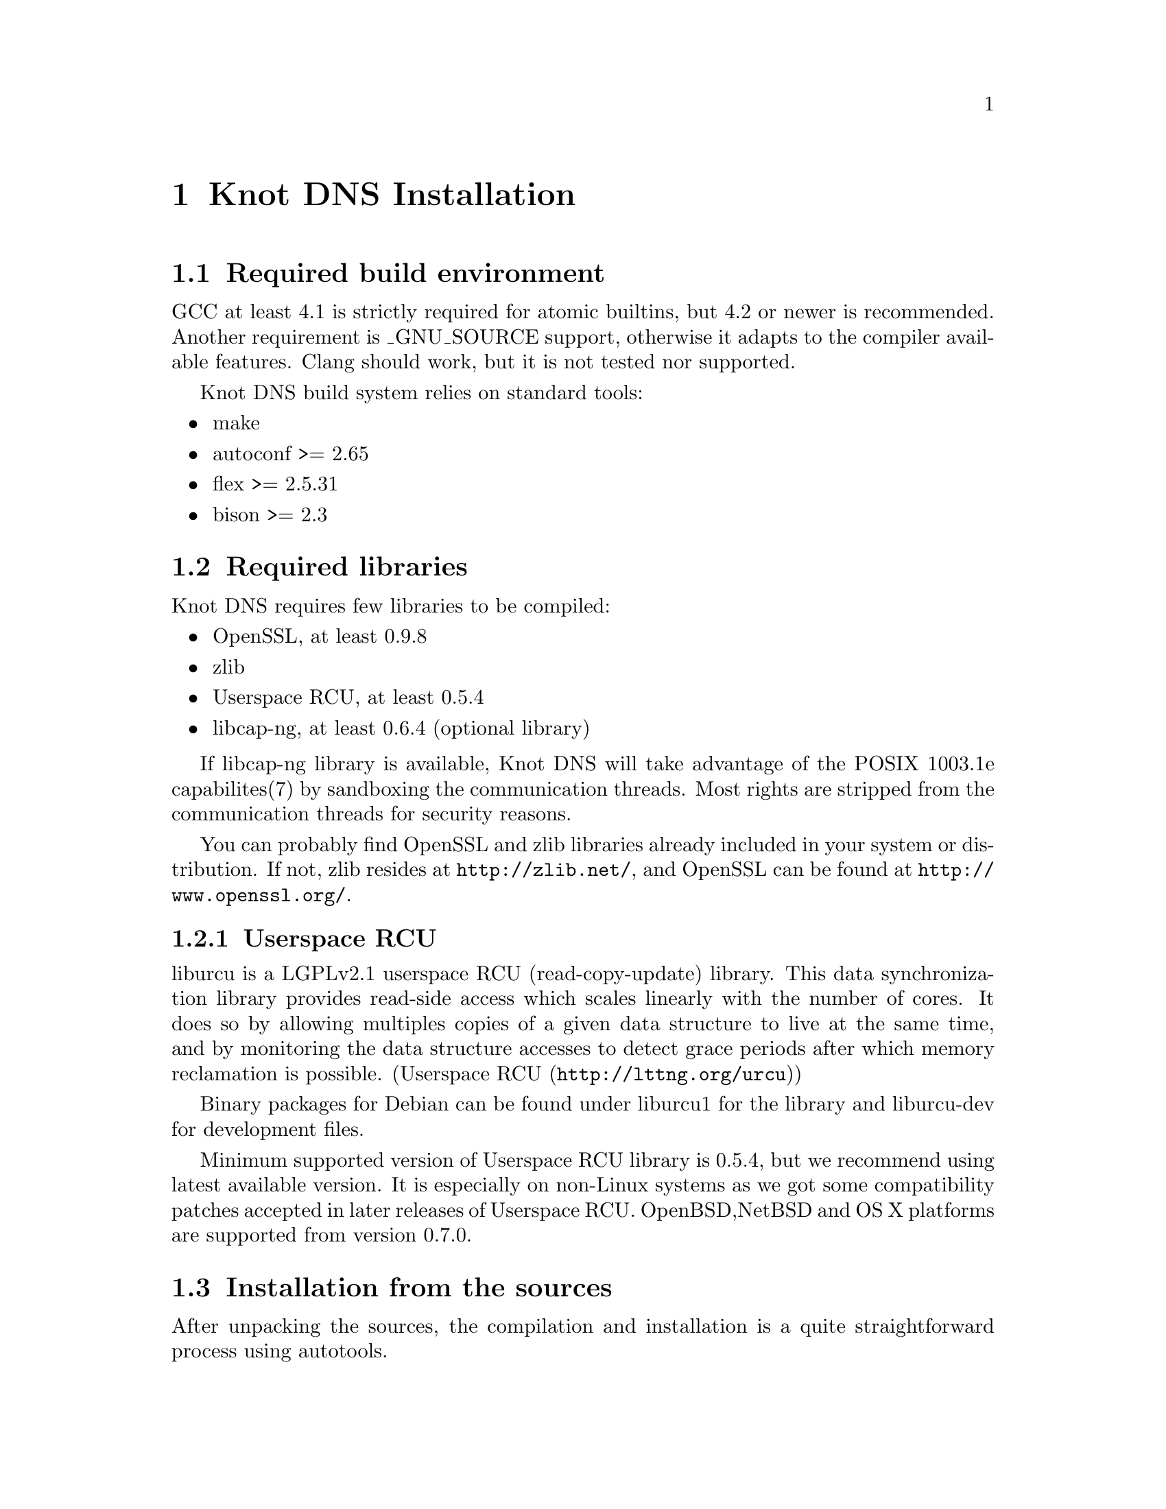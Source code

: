 @node Knot DNS Installation, Knot DNS Configuration, Knot DNS Resource Requirements, Top
@chapter Knot DNS Installation

@menu
* Required build environment::  
* Required libraries::          
* Installation from the sources::  
* Installation from packages::  
@end menu

@node Required build environment
@section Required build environment

GCC at least 4.1 is strictly required for atomic builtins, but 4.2 or newer is recommended.
Another requirement is _GNU_SOURCE support, otherwise it adapts to the compiler available features.
Clang should work, but it is not tested nor supported.

Knot DNS build system relies on standard tools:
@itemize
@item
make
@item
autoconf >= 2.65
@item
flex >= 2.5.31
@item
bison >= 2.3
@end itemize

@node Required libraries
@section Required libraries

Knot DNS requires few libraries to be compiled:

@itemize 

@item
OpenSSL, at least 0.9.8
@item
zlib
@item
Userspace RCU, at least 0.5.4
@item
libcap-ng, at least 0.6.4 (optional library)
@end itemize

If libcap-ng library is available, Knot DNS will take advantage of 
the POSIX 1003.1e capabilites(7) by sandboxing the communication threads.
Most rights are stripped from the communication threads for security reasons.

You can probably find OpenSSL and zlib libraries already included in
your system or distribution.  If not, zlib resides at
@url{http://zlib.net/}, and OpenSSL can be found at
@url{http://www.openssl.org/}.

@menu
* Userspace RCU::               
@end menu

@node Userspace RCU
@subsection Userspace RCU

liburcu is a LGPLv2.1 userspace RCU (read-copy-update)
library. This data synchronization library provides read-side
access which scales linearly with the number of cores. It does
so by allowing multiples copies of a given data structure to
live at the same time, and by monitoring the data structure
accesses to detect grace periods after which memory reclamation
is possible.  (@url{http://lttng.org/urcu,Userspace RCU})

Binary packages for Debian can be found under liburcu1 for the
library and liburcu-dev for development files.

Minimum supported version of Userspace RCU library is 0.5.4,
but we recommend using latest available version.  It is
especially on non-Linux systems as we got some compatibility
patches accepted in later releases of Userspace RCU.
OpenBSD,NetBSD and OS X platforms are supported from version 0.7.0.

@node Installation from the sources
@section Installation from the sources

After unpacking the sources, the compilation and installation is
a quite straightforward process using autotools.

@menu
* Configuring and generating Makefiles::  
* Compilation::                 
* Installation::                
@end menu

@node Configuring and generating Makefiles
@subsection Configuring and generating Makefiles

For all available options run:

@example

@command{./configure --help}
	
@end example

If you have trouble with unknown syscalls under valgrind, disable recvmmsg with
@command{./configure --enable-recvmmsg=no}.
Also, it has been reported that some platforms have broken LTO (Link time optimizations)
support, you can disable that by @command{./configure --enable-lto=no}.

If you want to add debug messages, there are two steps to do that.
First you have to enable modules, that you are interested in.
Available are: server, zones, xfr, packet, dname, rr, ns, hash, compiler.
You can combine multiple modules as a comma-separated list.
For example: @command{./configure --enable-debug=server,packet}

Then you can narrow the verbosity of the debugging message by specifying the
verbosity as brief, verbose or details.
For example:  @command{./configure --enable-debuglevel=verbose}.

In most simple case you can just run configure without any options.
@example

@command{./configure}
	
@end example

@node Compilation
@subsection Compilation

After running @command{./configure} you can compile
Knot DNS by running make command, which will produce binaries
and other related files.

@example

make
	
@end example

Knot DNS build process is safe to paralelize
using @command{make -j N}, where N is number of
concurrent processes.  Using this option can increase speed of
the compilation.

For example to use maximum 8 concurrent processes you would use:

@example

make -j 8
	
@end example

@node Installation
@subsection Installation

When you have finished building the Knot DNS, it's time to
install the binaries and configuration files into the
operation system hierarchy.  You can do so by
executing @command{make install} command.  When installing as a
non-root user you might have to gain elevated privileges by
switching to root user, e.g. @command{sudo make install}
or @command{su -c 'make install'}.

@example

make install
	
@end example

@node Installation from packages
@section Installation from packages

In addition to providing the packages in .DEB and .RPM format,
the Knot DNS might already be available in your favourite
distribution, or in a ports tree.

@menu
* Installing Knot DNS packages on Debian::  
* Installing Knot DNS packages on Ubuntu::  
* Installing Knot DNS RPMs on Fedora::  
* Installing Knot DNS from ports on FreeBSD::  
@end menu

@node Installing Knot DNS packages on Debian
@subsection Installing Knot DNS packages on Debian

Knot DNS is already available from Debian wheezy upwards.  In
addition to the official packages we also provide custom
repository, which can be used by adding:

@example

deb     @url{http://deb.knot-dns.cz/debian/} <codename> main
deb-src @url{http://deb.knot-dns.cz/debian/} <codename> main
	
@end example

@noindent
to your @file{/etc/apt/sources.list} or into separate file in
@file{/etc/apt/sources.list.d/}.

As an example, for Debian squeeze (current stable) the Knot
DNS packages can be added by executing following command as
the root user.

@example

cat >/etc/apt/sources.list.d/knot.list <<EOF
deb     http://deb.knot-dns.cz/debian/ <codename> main
deb-src http://deb.knot-dns.cz/debian/ <codename> main
EOF
apt-get update
apt-get install knot
	
@end example

@node Installing Knot DNS packages on Ubuntu
@subsection Installing Knot DNS packages on Ubuntu

Prepackaged version of the Knot DNS can be found in Ubuntu
from version 12.10 (Quantal Quetzal).  In addition to the
package included in the main archive, we provide Personal
Package Archive (PPA) as an option to upgrade to last stable
version of the Knot DNS or to install it on older versions of
Ubuntu Linux.

We typically provide packages for all supported versions of Ubuntu
Linux including 5 year support for
@url{https://wiki.ubuntu.com/LTS,LTS} versions of Ubuntu Linux.  At
the time of writing this manual this includes Ubuntu 10.04 LTS, 11.04,
11.10 and 12.04 LTS.

@menu
* Adding official PPA repository for Knot DNS::  
@end menu

@node Adding official PPA repository for Knot DNS
@subsubsection Adding official PPA repository for Knot DNS

To start installing and using software from a Personal
Package Archive, you first need to tell Ubuntu where to find
the PPA.

@example

sudo add-apt-repository ppa:cz.nic-labs/knot-dns
sudo apt-get update
sudo apt-get install knot
	  
@end example

@noindent
Running this sequence of command will ensure that you will
install the Knot DNS on your system and keep it up-to-date
in the future, when new version are released.

@node Installing Knot DNS RPMs on Fedora
@subsection Installing Knot DNS RPMs on Fedora

There are currently no official RPMs.
[TODO]

@node Installing Knot DNS from ports on FreeBSD
@subsection Installing Knot DNS from ports on FreeBSD

There is currently no official port on FreeBSD.
[TODO]

